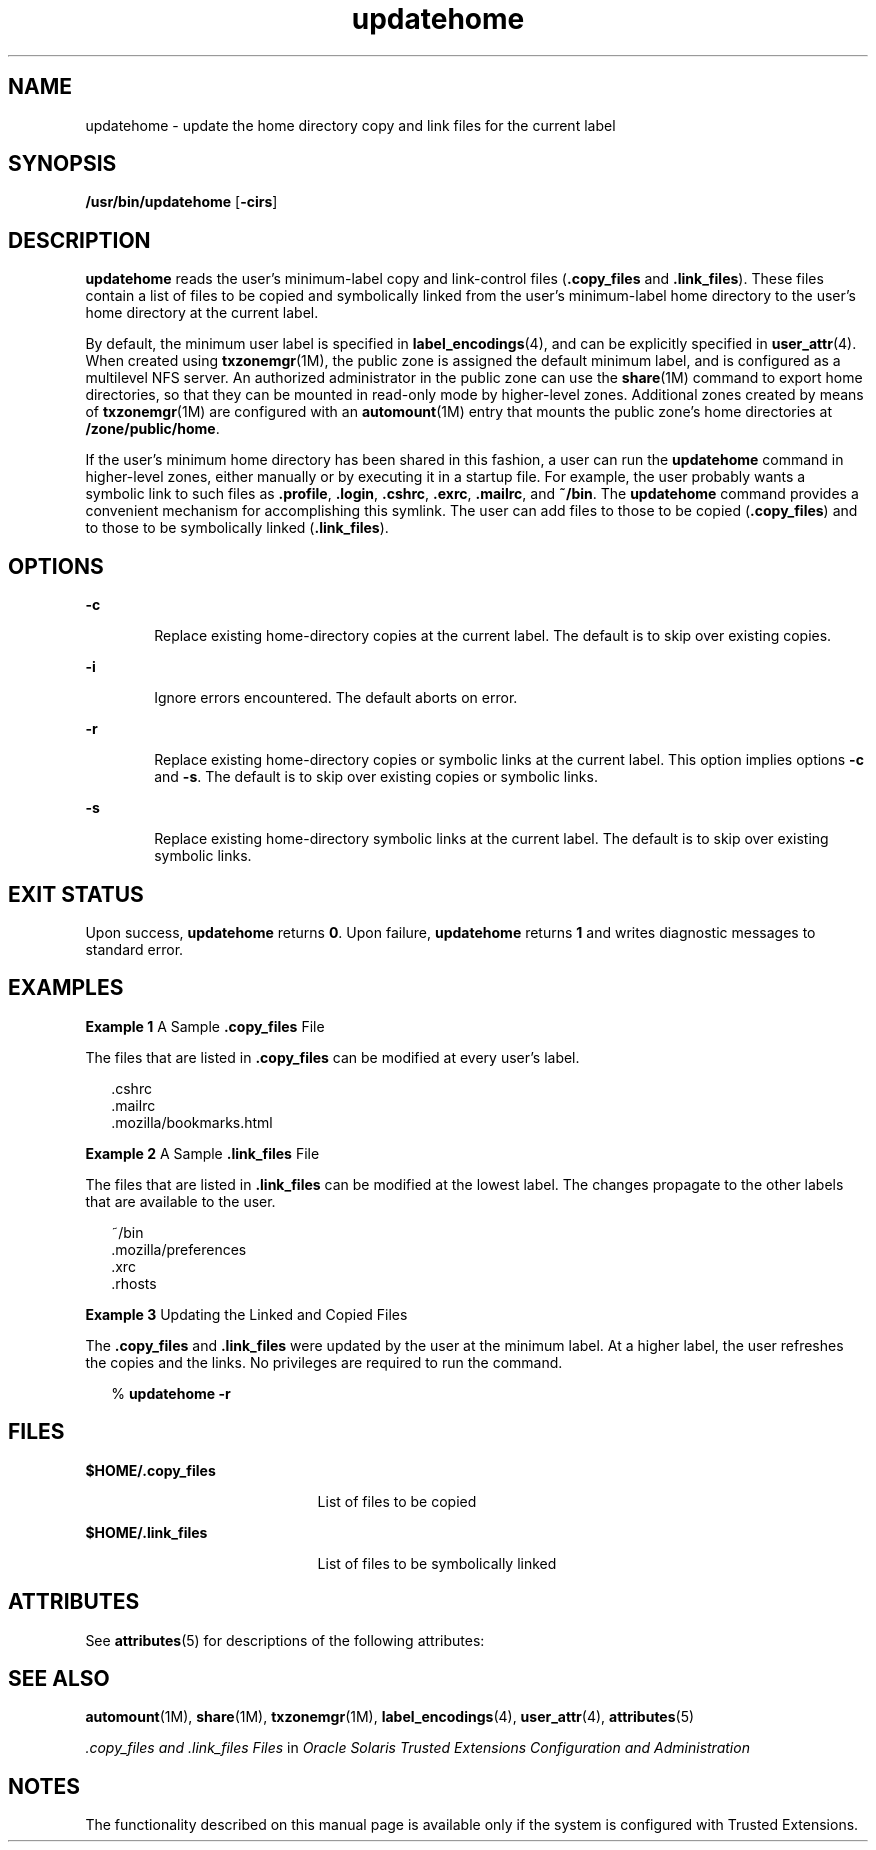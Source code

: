 '\" te
.\" Copyright (c) 2007, 2010, Oracle and/or its affiliates. All rights reserved.
.TH updatehome 1 "15 Oct 2010" "SunOS 5.11" "User Commands"
.SH NAME
updatehome \- update the home directory copy and link files for the current label
.SH SYNOPSIS
.LP
.nf
\fB/usr/bin/updatehome\fR [\fB-cirs\fR]
.fi

.SH DESCRIPTION
.sp
.LP
\fBupdatehome\fR reads the user's minimum-label copy and link-control files (\fB\&.copy_files\fR and \fB\&.link_files\fR). These files contain a list of files to be copied and symbolically linked from the user's minimum-label home directory to the user's home directory at the current label.
.sp
.LP
By  default, the minimum user label is specified in \fBlabel_encodings\fR(4), and can be explicitly specified in \fBuser_attr\fR(4). When created using \fBtxzonemgr\fR(1M), the public zone is assigned the default minimum label, and is configured as a multilevel NFS server. An authorized administrator in the public zone can use the \fBshare\fR(1M) command to export home directories, so that they can be mounted in read-only mode by higher-level zones. Additional zones created by means of \fBtxzonemgr\fR(1M) are configured with an \fBautomount\fR(1M) entry that mounts the public zone's home directories at \fB/zone/public/home\fR.
.sp
.LP
If the user's minimum home directory has been shared in this fashion, a user can run the \fBupdatehome\fR command in higher-level zones, either manually or by executing it in a startup file. For example, the user probably wants a symbolic link to such files as \fB\&.profile\fR, \fB\&.login\fR, \fB\&.cshrc\fR, \fB\&.exrc\fR, \fB\&.mailrc\fR, and \fB~/bin\fR. The \fBupdatehome\fR command provides a convenient mechanism for accomplishing this symlink. The user can add files to those to be copied (\fB\&.copy_files\fR) and to those to be symbolically linked (\fB\&.link_files\fR).
.SH OPTIONS
.sp
.ne 2
.mk
.na
\fB\fB-c\fR\fR
.ad
.RS 6n
.rt  
Replace existing home-directory copies at the current label. The default is to skip over existing copies.
.RE

.sp
.ne 2
.mk
.na
\fB\fB-i\fR\fR
.ad
.RS 6n
.rt  
Ignore errors encountered. The default aborts on error.
.RE

.sp
.ne 2
.mk
.na
\fB\fB-r\fR\fR
.ad
.RS 6n
.rt  
Replace existing home-directory copies or symbolic links at the current label. This option implies options \fB-c\fR and \fB-s\fR. The default is to skip over existing copies or symbolic links.
.RE

.sp
.ne 2
.mk
.na
\fB\fB-s\fR\fR
.ad
.RS 6n
.rt  
Replace existing home-directory symbolic links at the current label. The default is to skip over existing symbolic links.
.RE

.SH EXIT STATUS
.sp
.LP
Upon success, \fBupdatehome\fR returns \fB0\fR. Upon failure, \fBupdatehome\fR returns \fB1\fR and writes diagnostic messages to standard error.
.SH EXAMPLES
.LP
\fBExample 1 \fRA Sample \fB\&.copy_files\fR File
.sp
.LP
The files that are listed in \fB\&.copy_files\fR can be modified at every user's label.

.sp
.in +2
.nf
\&.cshrc 
\&.mailrc 
\&.mozilla/bookmarks.html
.fi
.in -2
.sp

.LP
\fBExample 2 \fRA Sample \fB\&.link_files\fR File
.sp
.LP
The files that are listed in \fB\&.link_files\fR can be modified at the lowest label. The changes propagate to the other labels that are available to the user.

.sp
.in +2
.nf
~/bin
\&.mozilla/preferences
\&.xrc
\&.rhosts
.fi
.in -2
.sp

.LP
\fBExample 3 \fRUpdating the Linked and Copied Files
.sp
.LP
The \fB\&.copy_files\fR and \fB\&.link_files\fR were updated by the user at the minimum label. At a higher label, the user refreshes the copies and the links. No privileges are required to run the command.

.sp
.in +2
.nf
% \fBupdatehome -r\fR
.fi
.in -2
.sp

.SH FILES
.sp
.ne 2
.mk
.na
\fB\fB$HOME/.copy_files\fR\fR
.ad
.RS 21n
.rt  
List of files to be copied
.RE

.sp
.ne 2
.mk
.na
\fB\fB$HOME/.link_files\fR\fR
.ad
.RS 21n
.rt  
List of files to be symbolically linked
.RE

.SH ATTRIBUTES
.sp
.LP
See \fBattributes\fR(5) for descriptions of the following attributes:
.sp

.sp
.TS
tab() box;
cw(2.75i) |cw(2.75i) 
lw(2.75i) |lw(2.75i) 
.
ATTRIBUTE TYPEATTRIBUTE VALUE
_
Availabilitysystem/trusted
_
Interface StabilityCommitted
.TE

.SH SEE ALSO
.sp
.LP
\fBautomount\fR(1M), \fBshare\fR(1M), \fBtxzonemgr\fR(1M), \fBlabel_encodings\fR(4), \fBuser_attr\fR(4), \fBattributes\fR(5)
.sp
.LP
\fI\&.copy_files and .link_files Files\fR in \fIOracle Solaris Trusted Extensions Configuration and Administration\fR
.SH NOTES
.sp
.LP
The functionality described on this manual page is available only if the system is configured with Trusted Extensions.
